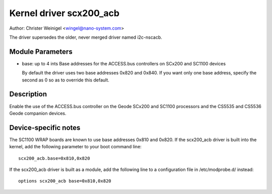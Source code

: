 ========================
Kernel driver scx200_acb
========================

Author: Christer Weinigel <wingel@nano-system.com>

The driver supersedes the older, never merged driver named i2c-nscacb.

Module Parameters
-----------------

* base: up to 4 ints
  Base addresses for the ACCESS.bus controllers on SCx200 and SC1100 devices

  By default the driver uses two base addresses 0x820 and 0x840.
  If you want only one base address, specify the second as 0 so as to
  override this default.

Description
-----------

Enable the use of the ACCESS.bus controller on the Geode SCx200 and
SC1100 processors and the CS5535 and CS5536 Geode companion devices.

Device-specific notes
---------------------

The SC1100 WRAP boards are known to use base addresses 0x810 and 0x820.
If the scx200_acb driver is built into the kernel, add the following
parameter to your boot command line::

  scx200_acb.base=0x810,0x820

If the scx200_acb driver is built as a module, add the following line to
a configuration file in /etc/modprobe.d/ instead::

  options scx200_acb base=0x810,0x820
